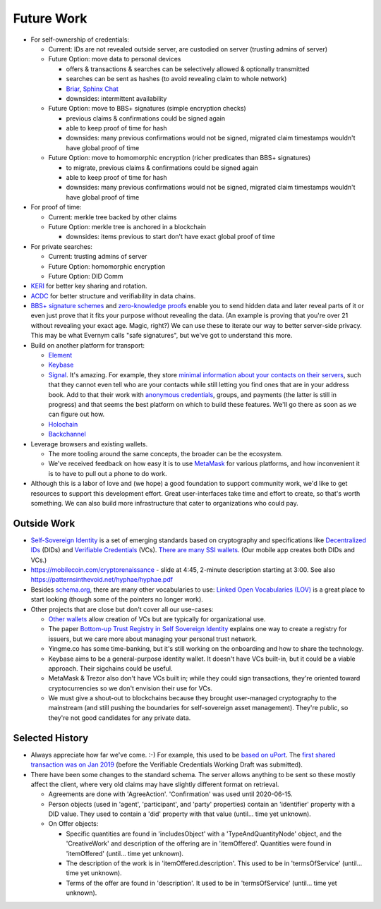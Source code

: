 
Future Work
===========

- For self-ownership of credentials:

  - Current: IDs are not revealed outside server, are custodied on server (trusting admins of server)

  - Future Option: move data to personal devices

    - offers & transactions & searches can be selectively allowed & optionally transmitted

    - searches can be sent as hashes (to avoid revealing claim to whole network)

    - `Briar <https://briarproject.org/>`_, `Sphinx Chat <https://sphinx.chat/>`_

    - downsides: intermittent availability

  - Future Option: move to BBS+ signatures (simple encryption checks)

    - previous claims & confirmations could be signed again

    - able to keep proof of time for hash

    - downsides: many previous confirmations would not be signed, migrated claim timestamps wouldn't have global proof of time

  - Future Option: move to homomorphic encryption (richer predicates than BBS+ signatures)

    - to migrate, previous claims & confirmations could be signed again

    - able to keep proof of time for hash

    - downsides: many previous confirmations would not be signed, migrated claim timestamps wouldn't have global proof of time

- For proof of time:

  - Current: merkle tree backed by other claims

  - Future Option: merkle tree is anchored in a blockchain

    - downsides: items previous to start don't have exact global proof of time

- For private searches:

  - Current: trusting admins of server

  - Future Option: homomorphic encryption

  - Future Option: DID Comm

- `KERI <https://keri.one>`_ for better key sharing and rotation.

- `ACDC <https://trustoverip.github.io/tswg-acdc-specification/draft-ssmith-acdc.html>`_ for better structure and verifiability in data chains.

- `BBS+ signature schemes <https://mattrglobal.github.io/bbs-signatures-spec/>`_ and `zero-knowledge proofs <https://en.wikipedia.org/wiki/Zero-knowledge_proof>`_ enable you to send hidden data and later reveal parts of it or even just prove that it fits your purpose without revealing the data. (An example is proving that you're over 21 without revealing your exact age. Magic, right?) We can use these to iterate our way to better server-side privacy. This may be what Evernym calls "safe signatures", but we've got to understand this more.

- Build on another platform for transport:

  - `Element <https://element.io>`_

  - `Keybase <https://keybase.io>`_

  - `Signal <https://signal.org>`_. It's amazing. For example, they store `minimal information about your contacts on their servers <https://signal.org/blog/private-contact-discovery/>`_, such that they cannot even tell who are your contacts while still letting you find ones that are in your address book. Add to that their work with `anonymous credentials <https://eprint.iacr.org/2019/1416.pdf>`_, groups, and payments (the latter is still in progress) and that seems the best platform on which to build these features. We'll go there as soon as we can figure out how.

  - `Holochain <https://www.holochain.org/>`_

  - `Backchannel <https://www.inkandswitch.com/backchannel/>`_

- Leverage browsers and existing wallets.

  - The more tooling around the same concepts, the broader can be the ecosystem.

  - We've received feedback on how easy it is to use `MetaMask <https://metamask.io/>`_ for various platforms, and how inconvenient it is to have to pull out a phone to do work.

- Although this is a labor of love and (we hope) a good foundation to support community work, we'd like to get resources to support this development effort. Great user-interfaces take time and effort to create, so that's worth something. We can also build more infrastructure that cater to organizations who could pay.


Outside Work
------------

- `Self-Sovereign Identity <https://en.wikipedia.org/wiki/Self-sovereign_identity>`_ is a set of emerging standards based on cryptography and specifications like `Decentralized IDs <https://w3c.github.io/did-core/>`_ (DIDs) and `Verifiable Credentials <https://www.w3.org/TR/vc-data-model/>`_ (VCs). `There are many SSI wallets <https://github.com/Gimly-Blockchain/ssi-wallets>`_. (Our mobile app creates both DIDs and VCs.)

- https://mobilecoin.com/cryptorenaissance - slide at 4:45, 2-minute description starting at 3:00. See also https://patternsinthevoid.net/hyphae/hyphae.pdf


- Besides `schema.org <https://schema.org/>`_, there are many other vocabularies to use: `Linked Open Vocabularies (LOV) <https://lov.linkeddata.es/dataset/lov/>`_ is a great place to start looking (though some of the pointers no longer work).

- Other projects that are close but don't cover all our use-cases:

  - `Other wallets <https://github.com/Gimly-Blockchain/ssi-wallets>`_ allow creation of VCs but are typically for organizational use.

  - The paper `Bottom-up Trust Registry in Self Sovereign Identity <https://arxiv.org/pdf/2208.04624.pdf>`_ explains one way to create a registry for issuers, but we care more about managing your personal trust network.

  - Yingme.co has some time-banking, but it's still working on the onboarding and how to share the technology.

  - Keybase aims to be a general-purpose identity wallet. It doesn't have VCs built-in, but it could be a viable approach. Their sigchains could be useful.

  - MetaMask & Trezor also don't have VCs built in; while they could sign transactions, they're oriented toward cryptocurrencies so we don't envision their use for VCs.

  - We must give a shout-out to blockchains because they brought user-managed cryptography to the mainstream (and still pushing the boundaries for self-sovereign asset management). They're public, so they're not good candidates for any private data.

Selected History
----------------

- Always appreciate how far we've come. :-) For example, this used to be `based on uPort <https://github.com/trentlarson/uport-demo/blob/5c3d7fcb751ad34ed10ebb7adab650b2cfebb7d1/src/components/Welcome.js#L96>`_. The `first shared transaction was on Jan 2019 <https://endorser.ch/reportClaim?claimId=01D25AVGQG1N8E9JNGK7C7DZRD>`_ (before the Verifiable Credentials Working Draft was submitted).

- There have been some changes to the standard schema. The server allows anything to be sent so these mostly affect the client, where very old claims may have slightly different format on retrieval.

  - Agreements are done with 'AgreeAction'. 'Confirmation' was used until 2020-06-15.

  - Person objects (used in 'agent', 'participant', and 'party' properties) contain an 'identifier' property with a DID value. They used to contain a 'did' property with that value (until... time yet unknown).

  - On Offer objects:

    - Specific quantities are found in 'includesObject' with a 'TypeAndQuantityNode' object, and the 'CreativeWork' and description of the offering are in 'itemOffered'. Quantities were found in 'itemOffered' (until... time yet unknown).

    - The description of the work is in 'itemOffered.description'. This used to be in 'termsOfService' (until... time yet unknown).

    - Terms of the offer are found in 'description'. It used to be in 'termsOfService' (until... time yet unknown).
